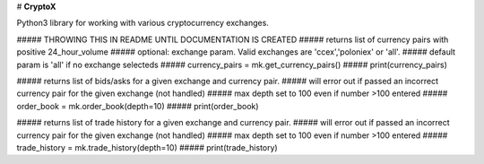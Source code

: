 # **CryptoX**

Python3 library for working with various cryptocurrency exchanges.


##### THROWING THIS IN README UNTIL DOCUMENTATION IS CREATED
##### returns list of currency pairs with positive 24_hour_volume
##### optional: exchange param.  Valid exchanges are 'ccex','poloniex' or 'all'.
##### default param is 'all' if no exchange selecteds 
##### currency_pairs = mk.get_currency_pairs()
##### print(currency_pairs)

##### returns list of bids/asks for a given exchange and currency pair.
##### will error out if passed an incorrect currency pair for the given exchange (not handled)
##### max depth set to 100 even if number >100 entered
##### order_book = mk.order_book(depth=10)
##### print(order_book)

##### returns list of trade history for a given exchange and currency pair.
##### will error out if passed an incorrect currency pair for the given exchange (not handled)
##### max depth set to 100 even if number >100 entered
##### trade_history = mk.trade_history(depth=10)
##### print(trade_history)